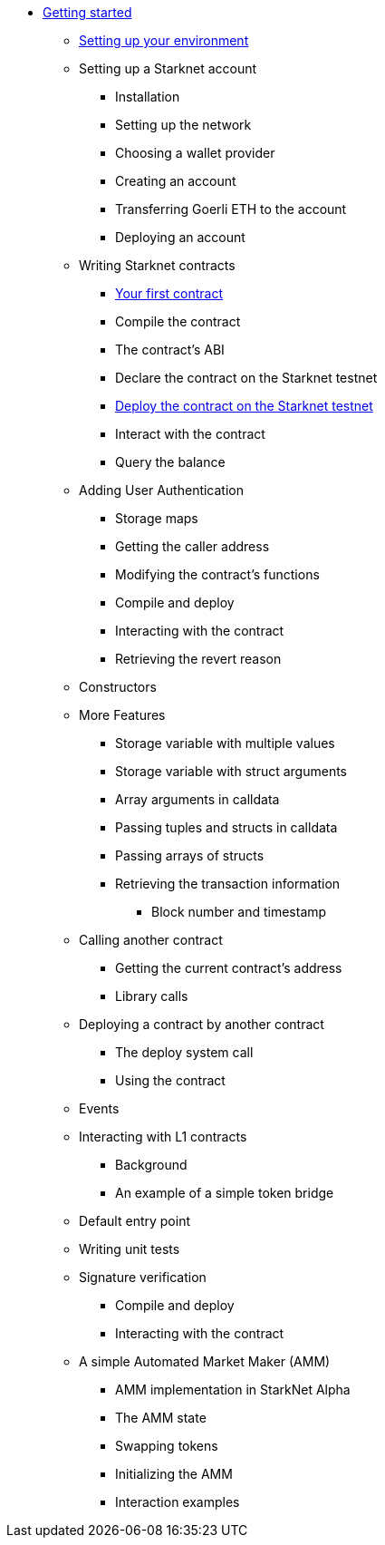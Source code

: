 //* Cairo on Starknet
* xref:index.adoc[Getting started]

** xref:cairo_1/environment_setup.adoc[Setting up your environment]

** Setting up a Starknet account
*** Installation
*** Setting up the network
*** Choosing a wallet provider
*** Creating an account
*** Transferring Goerli ETH to the account
*** Deploying an account

** Writing Starknet contracts
*** xref:cairo_1/writing_first_contract.adoc[Your first contract]
*** Compile the contract
*** The contract’s ABI
*** Declare the contract on the Starknet testnet
*** xref:cairo_1/deploying_contracts.adoc[Deploy the contract on the Starknet testnet]
*** Interact with the contract
*** Query the balance

** Adding User Authentication
*** Storage maps
*** Getting the caller address
*** Modifying the contract’s functions
*** Compile and deploy
*** Interacting with the contract
*** Retrieving the revert reason

** Constructors

** More Features
*** Storage variable with multiple values
*** Storage variable with struct arguments
*** Array arguments in calldata
*** Passing tuples and structs in calldata
*** Passing arrays of structs
*** Retrieving the transaction information
**** Block number and timestamp

** Calling another contract
*** Getting the current contract’s address
*** Library calls

** Deploying a contract by another contract
*** The deploy system call
*** Using the contract

** Events

** Interacting with L1 contracts
*** Background
*** An example of a simple token bridge

** Default entry point

** Writing unit tests

** Signature verification
*** Compile and deploy
*** Interacting with the contract

** A simple Automated Market Maker (AMM)
*** AMM implementation in StarkNet Alpha
*** The AMM state
*** Swapping tokens
*** Initializing the AMM
*** Interaction examples
